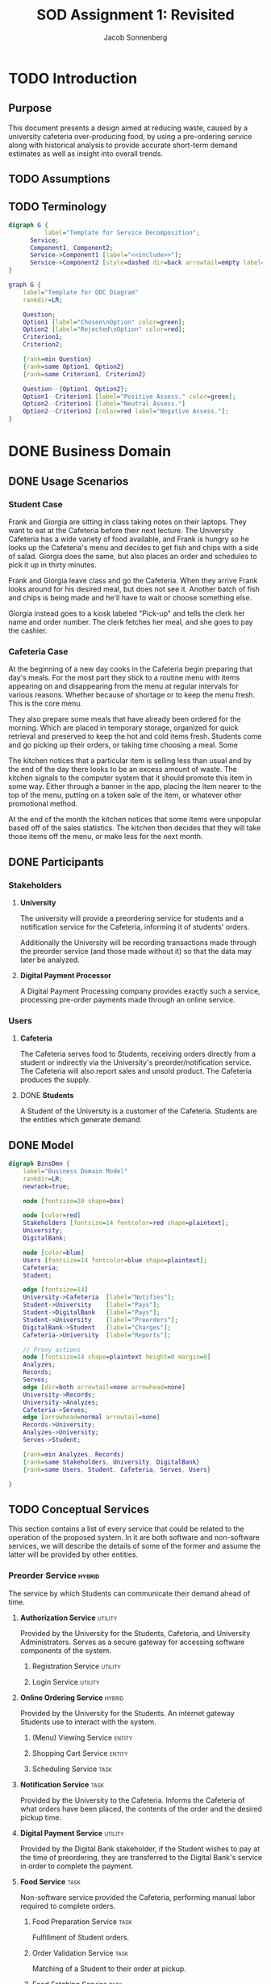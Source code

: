#+TITLE: SOD Assignment 1: Revisited
#+AUTHOR: Jacob Sonnenberg
* TODO Introduction
** Purpose
   This document presents a design aimed at reducing waste, caused by
   a university cafeteria over-producing food, by using a pre-ordering
   service along with historical analysis to provide accurate
   short-term demand estimates as well as insight into overall trends.
** TODO Assumptions
** TODO Terminology
   #+BEGIN_SRC dot :file res/decomp_example.png :tangle res/decomp_example.dot
   digraph G {
             label="Template for Service Decomposition";
	     Service;
	     Component1, Component2;
	     Service->Component1 [label="<<include>>"];
	     Service->Component2 [style=dashed dir=back arrowtail=empty label="<<extend>>"]
   }
   #+END_SRC

   #+attr_latex: :width 7cm
   #+RESULTS:
   [[file:res/decomp_example.png]]

   #+BEGIN_SRC dot :file res/qoc_example.png :tangle res/qoc_example.dot
     graph G {
	     label="Template for QOC Diagram"
	     rankdir=LR;

	     Question;
	     Option1 [label="Chosen\nOption" color=green];
	     Option2 [label="Rejected\nOption" color=red];
	     Criterion1;
	     Criterion2;

	     {rank=min Question}
	     {rank=same Option1, Option2}
	     {rank=same Criterion1, Criterion2}

	     Question--{Option1, Option2};
	     Option1--Criterion1 [label="Positive Assess." color=green];
	     Option2--Criterion1 [label="Neutral Assess."]
	     Option2--Criterion2 [color=red label="Negative Assess."];
     }
   #+END_SRC

   #+RESULTS:
   [[file:res/qoc_example.png]]

* DONE Business Domain
** DONE Usage Scenarios
*** Student Case
    Frank and Giorgia are sitting in class taking notes on their
    laptops. They want to eat at the Cafeteria before their next
    lecture. The University Cafeteria has a wide variety of food
    available, and Frank is hungry so he looks up the Cafeteria's menu
    and decides to get fish and chips with a side of salad. Giorgia
    does the same, but also places an order and schedules to pick it
    up in thirty minutes.
    
    Frank and Giorgia leave class and go the Cafeteria. When they
    arrive Frank looks around for his desired meal, but does not see
    it. Another batch of fish and chips is being made and he'll have
    to wait or choose something else. 

    Giorgia instead goes to a kiosk labeled "Pick-up" and tells the
    clerk her name and order number. The clerk fetches her meal, and
    she goes to pay the cashier.
*** Cafeteria Case
    At the beginning of a new day cooks in the Cafeteria begin
    preparing that day's meals. For the most part they stick to a
    routine menu with items appearing on and disappearing from the
    menu at regular intervals for various reasons. Whether because of
    shortage or to keep the menu fresh. This is the core menu.

    They also prepare some meals that have already been ordered for
    the morning. Which are placed in temporary storage, organized for
    quick retrieval and preserved to keep the hot and cold items
    fresh. Students come and go picking up their orders, or taking
    time choosing a meal. Some 

    The kitchen notices that a particular item is selling less than
    usual and by the end of the day there looks to be an excess amount
    of waste. The kitchen signals to the computer system that it
    should promote this item in some way. Either through a banner in
    the app, placing the item nearer to the top of the menu, putting
    on a token sale of the item, or whatever other promotional
    method.

    At the end of the month the kitchen notices that some items were
    unpopular based off of the sales statistics. The kitchen then
    decides that they will take those items off the menu, or make less
    for the next month.
** DONE Participants
*** Stakeholders
**** *University*

     The university will provide a preordering service for students
     and a notification service for the Cafeteria, informing it of
     students' orders.

     Additionally the University will be recording transactions made
     through the preorder service (and those made without it) so that
     the data may later be analyzed.

**** *Digital Payment Processor*

     A Digital Payment Processing company provides exactly such a
     service, processing pre-order payments made through an online
     service.

*** Users
**** *Cafeteria*

     The Cafeteria serves food to Students, receiving orders directly
     from a student or indirectly via the University's
     preorder/notification service. The Cafeteria will also report
     sales and unsold product. The Cafeteria produces the supply.

**** DONE *Students*

     A Student of the University is a customer of the
     Cafeteria. Students are the entities which generate demand.
** DONE Model
   #+BEGIN_SRC dot :file res/business_domain.png :tangle res/business_domain.dot
     digraph BznsDmn {
	     label="Business Domain Model"
	     rankdir=LR;
	     newrank=true;

	     node [fontsize=20 shape=box]

	     node [color=red]
	     Stakeholders [fontsize=14 fontcolor=red shape=plaintext];
	     University;
	     DigitalBank;

	     node [color=blue]
	     Users [fontsize=14 fontcolor=blue shape=plaintext];
	     Cafeteria;
	     Student;

	     edge [fontsize=14]
	     University->Cafeteria	[label="Notifies"];
	     Student->University	[label="Pays"];
	     Student->DigitalBank	[label="Pays"];
	     Student->University	[label="Preorders"];
	     DigitalBank->Student	[label="Charges"];
	     Cafeteria->University 	[label="Reports"];

	     // Proxy actions
	     node [fontsize=14 shape=plaintext height=0 margin=0]
	     Analyzes;
	     Records;
	     Serves;
	     edge [dir=both arrowtail=none arrowhead=none]
	     University->Records;
	     University->Analyzes;
	     Cafeteria->Serves;
	     edge [arrowhead=normal arrowtail=none]
	     Records->University;
	     Analyzes->University;
	     Serves->Student;

	     {rank=min Analyzes, Records}
	     {rank=same Stakeholders, University, DigitalBank}
	     {rank=same Users, Student, Cafeteria, Serves, Users}

     }
   #+END_SRC

   #+attr_latex: :height 8cm
   #+RESULTS:
   [[file:res/business_domain.png]]

** TODO Conceptual Services
   This section contains a list of every service that could be related
   to the operation of the proposed system. In it are both software
   and non-software services, we will describe the details of some of
   the former and assume the latter will be provided by other
   entities.
*** Preorder Service                                                 :hybrid:
    :PROPERTIES:
    :UNNUMBERED: t
    :END:
    The service by which Students can communicate their demand ahead
    of time.
**** *Authorization Service*                                        :utility:

     Provided by the University for the Students, Cafeteria, and
     University Administrators. Serves as a secure gateway for
     accessing software components of the system.

***** Registration Service                                          :utility:
***** Login Service                                                 :utility:

**** *Online Ordering Service*                                       :hybrid:

     Provided by the University for the Students. An internet gateway
     Students use to interact with the system.

***** (Menu) Viewing Service                                         :entity:
***** Shopping Cart Service                                          :entity:
***** Scheduling Service                                               :task:
**** *Notification Service*                                            :task:

     Provided by the University to the Cafeteria. Informs the
     Cafeteria of what orders have been placed, the contents of the
     order and the desired pickup time.

**** *Digital Payment Service*                                      :utility:

     Provided by the Digital Bank stakeholder, if the Student wishes
     to pay at the time of preordering, they are transferred to the
     Digital Bank's service in order to complete the payment.

**** *Food Service*                                                    :task:

     Non-software service provided the Cafeteria, performing manual
     labor required to complete orders.

***** Food Preparation Service                                         :task:

      Fulfillment of Student orders.

***** Order Validation Service                                         :task:

      Matching of a Student to their order at pickup.

***** Food Fetching Service                                            :task:

      Retrieval of a Student's order at pickup.

*** Prediction Service                                               :hybrid:
    :PROPERTIES:
    :UNNUMBERED: t
    :END:
    The service by which a prediction of demand in the short and long
    term is made.
**** *Analysis Service*                                              :entity:

     Owned by the University. Analyzes collected data in order to
     develop a model for future demand.

**** *Record Service*                                                  :task:

     Owned by the University. Records orders made through the preorder
     service or collects data regarding the other sales made at the
     Cafeteria.

***** Reporting Service                                             :utility:

      Provided for the Cafeteria by the University. The Cafeteria
      reports sales made, preorders fulfilled, and excess production.

**** *Data Storage Service*                                            :task:

     The data the University collects on orders needs to be stored
     somewhere, whether this is done on an owned asset or if though a
     service provided by another stakeholder.

**** *(Data) Viewing Service*                                        :entity:

     The data which has been stored must be accessible for the
     University to perform analysis.

*** Menu Changing Service                                              :task:
    :PROPERTIES:
    :UNNUMBERED: t
    :END:

    The Cafeteria has to be able to change the menu from week to week,
    or over whatever time period the menu changes.

*** View Service                                                     :entity:
* DONE Functional Requirements

  In this section we list some of the functional requirements that our
  services, as they are described, must fulfill. They have been
  derived from the services outlined in the [[*Conceptual Services][Conceptual Services]]
  section. The format is:

  + *ID : /Name/*

    Short Description

  For our purposes we will select functional requirements most
  relevant to the problem of accurately predicting demand. To this end
  we will be concerned with FR-01 (/Placing Orders/), FR-04 (/Record
  Transactions/), and FR-08 (/Trend Analysis/). These three functions
  form a skeleton of the proposed service: when a Student places an
  order, that data is collected by the University and saved for future
  analysis. This means we will neglecting the Digital Bank
  stakeholder, and perhaps only touching the actions of the
  Cafeteria. The other functionalities listed are necessary but
  peripheral to the core intent of this proposal.

#+latex: \newpage
** /Requirements/
   :PROPERTIES:
   :UNNUMBERED: t
   :END:
*** * <<<FR-01>>> : /Placing Orders/
    A Student must be able to place an order without being physically
    present at the Cafeteria
*** <<<FR-02>>> : /Schedule Pickup/
    As an order is placed, the Student should also be able to specify
    a time they wish to obtain their order.
*** <<<FR-03>>> : /Electronic Payment/
    A Student should be able to optionally pay at the time of placing
    their order.
*** * <<<FR-04>>> : /Record Transactions/
    Each transaction made must be recorded.
*** <<<FR-05>>> : /Send Transactions Records/
    If a transaction is not made through the preorder system, the
    Cafeteria must still report it to the University.
*** <<<FR-06>>> : /Send Cafeteria Orders/
    There must be a system in place so that the Cafeteria receives
    preorders as soon as possible.
*** <<<FR-07>>> : /Authorization/
    The system must be properly secured so that users of the system
    may register, log in, and perform whatever actions that particular
    user is permitted and no others.
*** * <<<FR-08>>> : /Trend Analysis/
    The system must have some way of extrapolating demand based on the
    number of preorders, correlated with historical data.

    -------

    All this and more...
#+latex: \newpage
* TODO Quality Requirements

  This section will discuss the most important qualities in
  considering the problem of more accurately predicting and meeting
  demand. For clarity we will use standard[fn:1] definitions.

** DONE <<<QR-01>>> : /Security/
   + Definition :: degree to which a product or system protects
                   information and data so that persons or other
                   products or systems have the degree of data access
                   appropriate to their types and levels of
                   authorization


   We choose security because adoption of the system is predicated on
   security. If the system is not secure and leaks important
   information, or is otherwise compromised, trust in the system will
   diminish to nothing. Any security faults regarding the online
   payment process would be especially deleterious.
** TODO <<<QR-02>>> : /Availability/
   + Definition :: degree to which a system, product or component is
                   operational and accessible when required for use


   The system must be reliably available to users on campus and off,
   with as little down-time as possible. The end users rely on the
   preorder service to order food ahead of time, and the University
   relies on it to develop a model for demand

** TODO <<<QR-03>>> : /Usability/
   - Note taken on [2018-10-11 Thu 11:40] \\
     Update motivation
   + Definition :: degree to which a product or system can be used by
                   specified users to achieve specified goals with
                   effectiveness, efficiency and satisfaction in a
                   specified context of use


   The students will want to be able to use the services quickly and
   easily, because they only need to browse through the menu and place
   an order, regardless of the device. If the service is too complex
   to use they will not make pre-ordering a habit which contradicts
   our goal of 
#+latex: \newpage
** TODO <<<QR-04>>> : /Reliability/
   + Definition :: degree to which a system, product or component
                   performs specified functions under specified
                   conditions for a specified period of time
* Business Services
** <<<BS-01>>> : /Transaction Recording/
*** TODO Involved Participants
*** TODO Detailed Operational Description
*** DONE Service Behavior
    In this first activity diagram we will be more explicit about each
    service involved, but we will abstract some (Authentication and
    Response) away to simplify the other activity diagrams.

    #+BEGIN_SRC dot :file res/bs_01_act.png :tangle res/bs_01_act.dot
      digraph BS1 {
	      label="BS-01 (Statistical Analysis) Activity Diagram";
	      newrank=true;
	      splines=polyline;
	      // Terminals
	      Start [shape=point height=0.2 width=0.2];
	      End [shape=point height=0.2 width=0.2 peripheries=2];
	      // Choices
	      node [shape=diamond fixedsize=true height=0.5 width=1.5 color=orange style=filled]
	      choose_request [label="What type of request?"];
	      choose_valid_user [label="Is this user valid?"];

	      {rank=same choose_request, choose_valid_user}
	      // Remaining Nodes & Clusters
	      node [shape=box color=white style=filled]
	      subgraph cluster0 {
		      label="Authentication Service"
		      color=lightgrey
		      style=filled
		      AuthUser [label="Authenticate User"];
		      choose_valid_user;
		      AuthUser->choose_valid_user;
	      }
	      Start->AuthUser;
	      choose_valid_user->StructureResponse_join [label="No"];
	      choose_valid_user->choose_request [label="Yes"];
	      choose_request->ViewSales [label="View\nStatistics"];
	      choose_request->StoreData [label="Put\nData"];
	      subgraph cluster5 {
		      label="Preorder Service"
		      color=lightgrey
		      style=filled
		      OrderNotifications;
	      }
	      OrderNotifications->MonitorSales;
	      subgraph cluster1 {
		      label="Monitor Service"
		      color=lightgrey
		      style=filled
		      RegisterSensor;
		      MonitorSales;
		      RegisterSensor->MonitorSales;
	      }
	      MonitorSales->StoreData;
	      subgraph cluster2 {
		      label="Storage Service"
		      color=lightgrey
		      style=filled
		      StoreData;
	      }
	      // {rank=same Analyze, ViewAnalysis}
	      StoreData->StructureResponse_join;
	      subgraph cluster3 {
		      label="View Service"
		      color=lightgrey
		      style=filled
		      ViewSales;
	      }
	      ViewSales->StructureResponse_join;
	      subgraph cluster4 {
		      label="Response Service"
		      color=lightgrey
		      style=filled
		      StructureResponse;
		      SendResponse;
		      {rank=same StructureResponse, SendResponse}
		      StructureResponse->SendResponse;
	      }

	      StructureResponse_join [label="" height=0 width=1 color=black]
	      StructureResponse_join->StructureResponse;

	      SendResponse->End;
      }
    #+END_SRC


    #+RESULTS:
    [[file:res/bs_01_act.png]]
*** DONE Service Decomposition
    #+BEGIN_SRC dot :file res/bs_01_dcmp.png :tangle res/bs_01_dcmp.dot
      digraph BS1 {
	      label="BS-01 (Transaction Recording) Service Decomposition";
	      rankdir=LR;
	      AuthenticationService;
	      RecordTransactions;
	      MonitorService;
	      ViewService;
	      StorageService;

	      RecordTransactions->{AuthenticationService,MonitorService, ViewService, StorageService};
	      edge [style=dashed dir=back arrowtail=empty];
	      RecordTransactions->{PreorderService};

      }
    #+END_SRC

    #+RESULTS:
    [[file:res/bs_01_dcmp.png]]
#+latex: \newpage

** <<<BS-02>>> : /Statistical Analysis/
*** TODO Involved Participants
*** TODO Detailed Operational Description
*** DONE Service Behavior
    #+BEGIN_SRC dot :file res/bs_02_act.png :tangle res/bs_02_act.dot
      digraph BS2 {
	      label="BS-02 (Statistical Analysis) Activity Diagram";
	      newrank=true;
	      splines=polyline;
	      // Terminals
	      Start [shape=point height=0.2 width=0.2];
	      End [shape=point height=0.2 width=0.2 peripheries=2];
	      // Choices
	      node [shape=diamond fixedsize=true height=0.5 width=1.5 color=orange style=filled]
	      choose_request [label="What type of request?"];

	      // {rank=same choose_request, choose_valid_user}
	      // Abstracted Services
	      node [shape=box color=lightgrey style=filled]
	      AuthService, ResponseService;
	      // Remaining Nodes & Clusters
	      node [shape=box color=white style=filled]
	      Start->AuthService->choose_request;
	      choose_request->Retrieve [label="View\nStatistics"];
	      choose_request->StoreData [label="Put\nData"];
	      subgraph cluster1 {
		      label="Statistics Service"
		      color=lightgrey
		      style=filled
		      Retrieve [label="Retrieve Relevant\nData"]
		      Analyze [label="Analyze Data"];
		      Retrieve->Analyze;
	      }
	      Analyze->ViewAnalysis;
	      subgraph cluster2 {
		      label="Storage Service"
		      color=lightgrey
		      style=filled
		      StoreData;
	      }
	      {rank=same StoreData, Retrieve}
	      // {rank=same Analyze, ViewAnalysis}
	      StoreData->StructureResponse_join;
	      subgraph cluster3 {
		      label="View Service"
		      color=lightgrey
		      style=filled
		      ViewAnalysis;
	      }
	      ViewAnalysis->StructureResponse_join;


	      StructureResponse_join [label="" height=0 width=1 color=black]
	      StructureResponse_join->ResponseService;

	      ResponseService->End;
      }
    #+END_SRC

    #+attr_latex: :height 16.3cm
    #+RESULTS:
    [[file:res/bs_02_act.png]]
*** DONE Service Candidates Decomposition
    #+BEGIN_SRC dot :file res/bs_02_dcmp.png :tangle res/bs_02_dcmp.dot
      digraph BS2 {
	      label="BS-02 (Statistical Analysis) Service Decomposition";
	      rankdir=LR;
	      AnalysisService;
	      AuthenticationService;
	      StatisticService;
	      ViewService;
	      StorageService;
	      ResponseService;

	      // edge [style=dashed dir=back arrowtail=empty]
	      AnalysisService->{AuthenticationService,StatisticService,
				ViewService,StorageService,ResponseService}
      }
    #+END_SRC

    #+RESULTS:
    [[file:res/bs_02_dcmp.png]]
#+latex: \newpage
** <<<BS-03>>> : /Preordering/
*** TODO Involved Participants
*** TODO Detailed Operational Description
*** DONE Service Behavior
    #+BEGIN_SRC dot :file res/bs_03_act.png :tangle res/bs_03_act.dot
      digraph BS3 {
	      label="BS-03 (Preorder) Activity Diagram";
	      newrank=true;
	      splines=polyline;
	      // Terminals
	      Start [shape=point height=0.2 width=0.2];
	      End [shape=point height=0.2 width=0.2 peripheries=2];
	      // Choices
	      node [shape=diamond fixedsize=true height=0.5 width=1.5 color=orange style=filled]
	      choose_request [label="What type of request?"];
	      choose_payment [label="Is the user paying now?"];

	      // Abstracted Services
	      node [shape=box color=lightgrey style=filled]
	      AuthService, ResponseService;
	      // Remaining Nodes & Clusters
	      node [shape=box color=white style=filled]
	      Start->AuthService->choose_request;
	      // choose_valid_user->StructureResponse_join [label="No"];
	      // choose_valid_user->choose_request [label="Yes"];
	      choose_request->ViewMenu [label="View\nMenu"];
	      choose_request->AddMenuItems [label="Place\nOrder"];
	      {rank=same ViewMenu, AddMenuItems}
	      subgraph cluster1 {
		      label="Order Service"
		      color=lightgrey
		      style=filled
		      AddMenuItems [label="Add Menu Items"]
		      SchedulePickup [label="Schedule Pickup"];
		      AddMenuItems->SchedulePickup;
	      }

	      SchedulePickup->choose_payment;
	      choose_payment->PayForOrder [label="Yes"];
	      choose_payment->StructureResponse_join [label="No"];

	      subgraph cluster2 {
		      label="Payment Service"
		      color=lightgrey
		      style=filled
		      PayForOrder;
	      }
	      PayForOrder->StructureResponse_join;
	      subgraph cluster3 {
		      label="View Service"
		      color=lightgrey
		      style=filled
		      ViewMenu;
	      }
	      ViewMenu->StructureResponse_join;
	      StructureResponse_join [label="" height=0 width=1 color=black]
	      StructureResponse_join->ResponseService;

	      ResponseService->End;
      }
    #+END_SRC

    #+attr_latex: :height 16cm
    #+RESULTS:
    [[file:res/bs_03_act.png]]
*** DONE Service Decomposition
    #+BEGIN_SRC dot :file res/bs_03_dcmp.png :tangle res/bs_03_dcmp.dot
      digraph BS3 {
	      label="BS-03 (Preordering) Service Decomposition";
	      nodesep=0.1;
	      rankdir=LR;
	      // Hybrid, Task, Entity, Utility [shape=plaintext];

	      Preorder;
	      OrderService;
	      AuthenticationService;
	      ViewService;
	      NotificationService;
	      ResponseService;
	      PaymentService;


	      Preorder->{AuthenticationService,NotificationService,
	      OrderService, ViewService,ResponseService}
	      edge [style=dashed dir=back arrowtail=empty]
	      Preorder->{PaymentService};
      }
    #+END_SRC

    #+RESULTS:
    [[file:res/bs_03_dcmp.png]]

#+latex: \newpage
* Design Space
** AK-SPAM
   :PROPERTIES:
   :UNNUMBERED: t
   :END:
*** Concern
    + Con#1 :: How can the user be encouraged to use the pre-ordering
               system? Are there any barriers or concerns that the
               customer or business would have that would make them
               not want to use it, undercutting the primary goal of
               reducing waste via this system?
*** Criteria
    + Cr#1 :: Security
    + Cr#2 :: Availability
    + Cr#3 :: Reliability
*** Options
**** Trusted Third Party Payment
     + ID :: Con#1-Opt#1
     + Description :: Pre-order payment should be done through a
                      trusted and known third party with experience so
                      the process is secure.
     + Status :: Decided
     + Relationship(s) :: none
     + Evaluation :: ---
       + Cr#1 --- This option is secure as long as the
         third party maintains integrity. While we have a little less
         control over the security of the system, a third-party
         payment processing company's business is predicated on
         security, so we assess this positively.
       + Cr#2 --- This option's availability depends again on the
         third party, it is partially out of our control, depending on
         the service model of the third party.
       + Cr#3 --- This option should be reliable since we are only one
         client of the Digital Bank, it is important for
         them for their service to be reliable
     + Rationale :: Given that the third-party processing company is
                    of repute, this option should have the best
                    security, availability, and usability. The same
                    functionality is achieved as implementing it
                    in-house but with a slight recurring cost.
**** Payment on Pickup
     + ID :: Con#1-Opt#2
     + Description :: There is no online payment system, the customer
                      pays for items upon receipt.
     + Status :: Rejected
     + Relationship(s) :: none
     + Evaluation :: ---
       + Cr#1 --- This option is as secure as the Cafeteria itself. No
         additional attack vectors are added to the existing
         infrastructure.
       + Cr#2 --- The rest of the system may still have high
         availability, but this option does not improve on
         availability with respect to payment.
       + Cr#3 --- 
     + Rationale :: 
**** In-house Payment System
     + ID :: Con#1-Opt#3
     + Description ::
     + Status ::
     + Relationship(s) ::
     + Evaluation ::
     + Rationale :: 
*** QOC Diagram
    #+BEGIN_SRC dot :file res/qoc_01.png :tangle res/qoc_01.dot
    graph G {
            label="QOC Diagram for Con#1"
	    Question [label="Q: How can the user\nbe encouraged to use\nthe preordering sytem?"];
	    node [color=green]
	    Option1 [label="O: Trusted Third\nParty Payment"]
	    node [color=red]
	    Option2 [label="O: Payment\non Pickup"];
	    Option3 [label="O: In-house\nPayment System"];
	    {rank=same Option1, Option2, Option3}
	    node [color=black]
	    Criterion1 [label="C: Security"];
	    Criterion2 [label="C: Availability"];
	    Criterion3 [label="C: Reliability"];
	    {rank=same Criterion1, Criterion2, Criterion3}
	    Question--{Option1, Option2, Option3};
	    Option1--{Criterion1, Criterion2, Criterion3} [color=green];
	    Option2--{Criterion1}
    }
    #+END_SRC

    #+RESULTS:
    [[file:res/qoc_01.png]]

* Sustainability Strategies

* Footnotes

[fn:1] ISO/IEC 25010:2011

